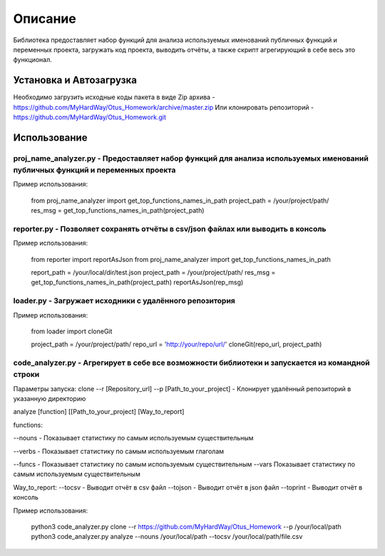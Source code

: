 ===================
Описание
===================


Библиотека предоставляет набор функций для анализа используемых именований публичных функций и переменных проекта, загружать код проекта,
выводить отчёты, а также скрипт агрегирующий в себе весь это функционал.

Установка и Автозагрузка
===============

Необходимо загрузить исходные коды пакета в виде Zip архива - https://github.com/MyHardWay/Otus_Homework/archive/master.zip
Или клонировать репозиторий - https://github.com/MyHardWay/Otus_Homework.git

Использование 
===============

proj_name_analyzer.py - Предоставляет набор функций для анализа используемых именований публичных функций и переменных проекта
-------------------------


Пример использования:


    from proj_name_analyzer import get_top_functions_names_in_path
    project_path = /your/project/path/
    res_msg = get_top_functions_names_in_path(project_path)





reporter.py - Позволяет сохранять отчёты в csv/json файлах или выводить в консоль
-------------------------

Пример использования:

    from reporter import reportAsJson
    from proj_name_analyzer import get_top_functions_names_in_path

    report_path = /your/local/dir/test.json
    project_path = /your/project/path/
    res_msg = get_top_functions_names_in_path(project_path)
    reportAsJson(rep_msg)



loader.py - Загружает исходники с удалённого репозитория
-------------------------

Пример использования:

    from loader import cloneGit

    project_path = /your/project/path/
    repo_url = 'http://your/repo/url/'
    cloneGit(repo_url, project_path)


code_analyzer.py - Агрегирует в себе все возможности библиотеки и запускается из командной строки
-------------------------

Параметры запуска:
clone --r [Repository_url] --p [Path_to_your_project] - Клонирует удалённый репозиторий в указанную директорию  

analyze [function] [[Path_to_your_project] [Way_to_report]   

functions:

--nouns - Показывает статистику по самым используемым существительным  

--verbs - Показывает статистику по самым используемым глаголам   

--funcs - Показывает статистику по самым используемым существительным   
--vars Показывает статистику по самым используемым существительным    

Way_to_report:   
--tocsv - Выводит отчёт в csv файл  
--tojson - Выводит отчёт в json файл  
--toprint - Выводит отчёт в консоль  


Пример использования:

    python3 code_analyzer.py clone --r https://github.com/MyHardWay/Otus_Homework --p /your/local/path
    python3 code_analyzer.py analyze --nouns /your/local/path --tocsv /your/local/path/file.csv




